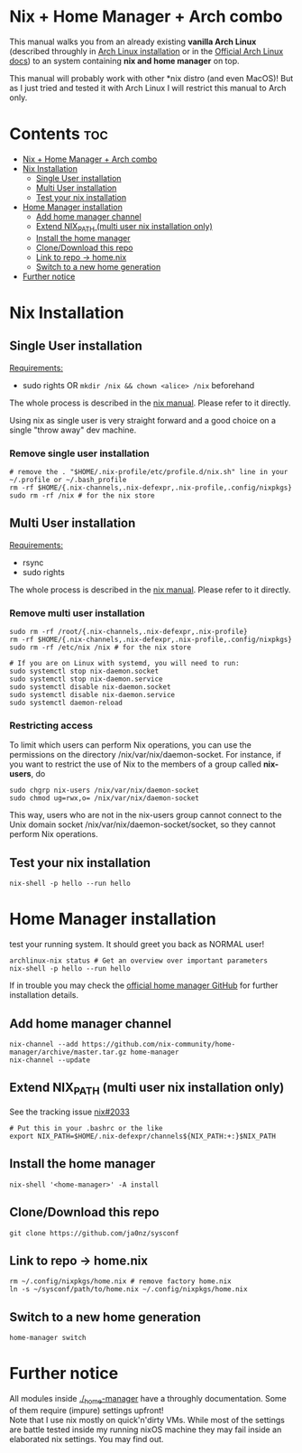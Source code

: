 #+STARTUP: content
#+OPTIONS: \n:t

* Nix + Home Manager + Arch combo
This manual walks you from an already existing *vanilla Arch Linux* (described throughly in [[file:~/sysconf/docs/arch-installation.org][Arch Linux installation]] or in the [[https://wiki.archlinux.org/title/Installation_guide#Installation][Official Arch Linux docs]]) to an system containing *nix and home manager* on top.

This manual will probably work with other *nix distro (and even MacOS)! But as I just tried and tested it with Arch Linux I will restrict this manual to Arch only.

* Contents :toc:
- [[#nix--home-manager--arch-combo][Nix + Home Manager + Arch combo]]
- [[#nix-installation][Nix Installation]]
  - [[#single-user-installation][Single User installation]]
  - [[#multi-user-installation][Multi User installation]]
  - [[#test-your-nix-installation][Test your nix installation]]
- [[#home-manager-installation][Home Manager installation]]
  - [[#add-home-manager-channel][Add home manager channel]]
  - [[#extend-nix_path-multi-user-nix-installation-only][Extend NIX_PATH (multi user nix installation only)]]
  - [[#install-the-home-manager][Install the home manager]]
  - [[#clonedownload-this-repo][Clone/Download this repo]]
  - [[#link-to-repo---homenix][Link to repo -> home.nix]]
  - [[#switch-to-a-new-home-generation][Switch to a new home generation]]
- [[#further-notice][Further notice]]

* Nix Installation
** Single User installation
_Requirements:_
- sudo rights OR ~mkdir /nix && chown <alice> /nix~ beforehand

The whole process is described in the [[https://nixos.org/manual/nix/stable/#sect-single-user-installation][nix manual]]. Please refer to it directly.

Using nix as single user is very straight forward and a good choice on a single "throw away" dev machine.

*** Remove single user installation
#+begin_src shell
# remove the . "$HOME/.nix-profile/etc/profile.d/nix.sh" line in your ~/.profile or ~/.bash_profile
rm -rf $HOME/{.nix-channels,.nix-defexpr,.nix-profile,.config/nixpkgs}
sudo rm -rf /nix # for the nix store
#+end_src
** Multi User installation
_Requirements:_
- rsync
- sudo rights

The whole process is described in the [[https://nixos.org/manual/nix/stable/#sect-multi-user-installation][nix manual]]. Please refer to it directly.

*** Remove multi user installation
#+begin_src shell
sudo rm -rf /root/{.nix-channels,.nix-defexpr,.nix-profile}
rm -rf $HOME/{.nix-channels,.nix-defexpr,.nix-profile,.config/nixpkgs}
sudo rm -rf /etc/nix /nix # for the nix store

# If you are on Linux with systemd, you will need to run:
sudo systemctl stop nix-daemon.socket
sudo systemctl stop nix-daemon.service
sudo systemctl disable nix-daemon.socket
sudo systemctl disable nix-daemon.service
sudo systemctl daemon-reload
#+end_src

*** Restricting access
To limit which users can perform Nix operations, you can use the permissions on the directory /nix/var/nix/daemon-socket. For instance, if you want to restrict the use of Nix to the members of a group called *nix-users*, do

#+begin_src shell
sudo chgrp nix-users /nix/var/nix/daemon-socket
sudo chmod ug=rwx,o= /nix/var/nix/daemon-socket
#+end_src

This way, users who are not in the nix-users group cannot connect to the Unix domain socket /nix/var/nix/daemon-socket/socket, so they cannot perform Nix operations.

** Test your nix installation
#+begin_src shell
nix-shell -p hello --run hello
#+end_src

* Home Manager installation
test your running system. It should greet you back as NORMAL user!
#+begin_src shell
archlinux-nix status # Get an overview over important parameters
nix-shell -p hello --run hello
#+end_src

If in trouble you may check the [[https://github.com/nix-community/home-manager][official home manager GitHub]] for further installation details.
** Add home manager channel
#+begin_src shell
nix-channel --add https://github.com/nix-community/home-manager/archive/master.tar.gz home-manager
nix-channel --update
#+end_src

** Extend NIX_PATH (multi user nix installation only)
See the tracking issue [[https://github.com/NixOS/nix/issues/2033][nix#2033]]
#+begin_src shell
# Put this in your .bashrc or the like
export NIX_PATH=$HOME/.nix-defexpr/channels${NIX_PATH:+:}$NIX_PATH
#+end_src

** Install the home manager
#+begin_src shell
nix-shell '<home-manager>' -A install
#+end_src

** Clone/Download this repo
#+begin_src shell
git clone https://github.com/ja0nz/sysconf
#+end_src

** Link to repo -> home.nix
#+begin_src shell
rm ~/.config/nixpkgs/home.nix # remove factory home.nix
ln -s ~/sysconf/path/to/home.nix ~/.config/nixpkgs/home.nix
#+end_src

** Switch to a new home generation
#+begin_src shell
home-manager switch
#+end_src

* Further notice
All modules inside [[file:~/sysconf/_home-manager/][./_home-manager]] have a throughly documentation. Some of them require (impure) settings upfront!
Note that I use nix mostly on quick'n'dirty VMs. While most of the settings are battle tested inside my running nixOS machine they may fail inside an elaborated nix settings. You may find out.
